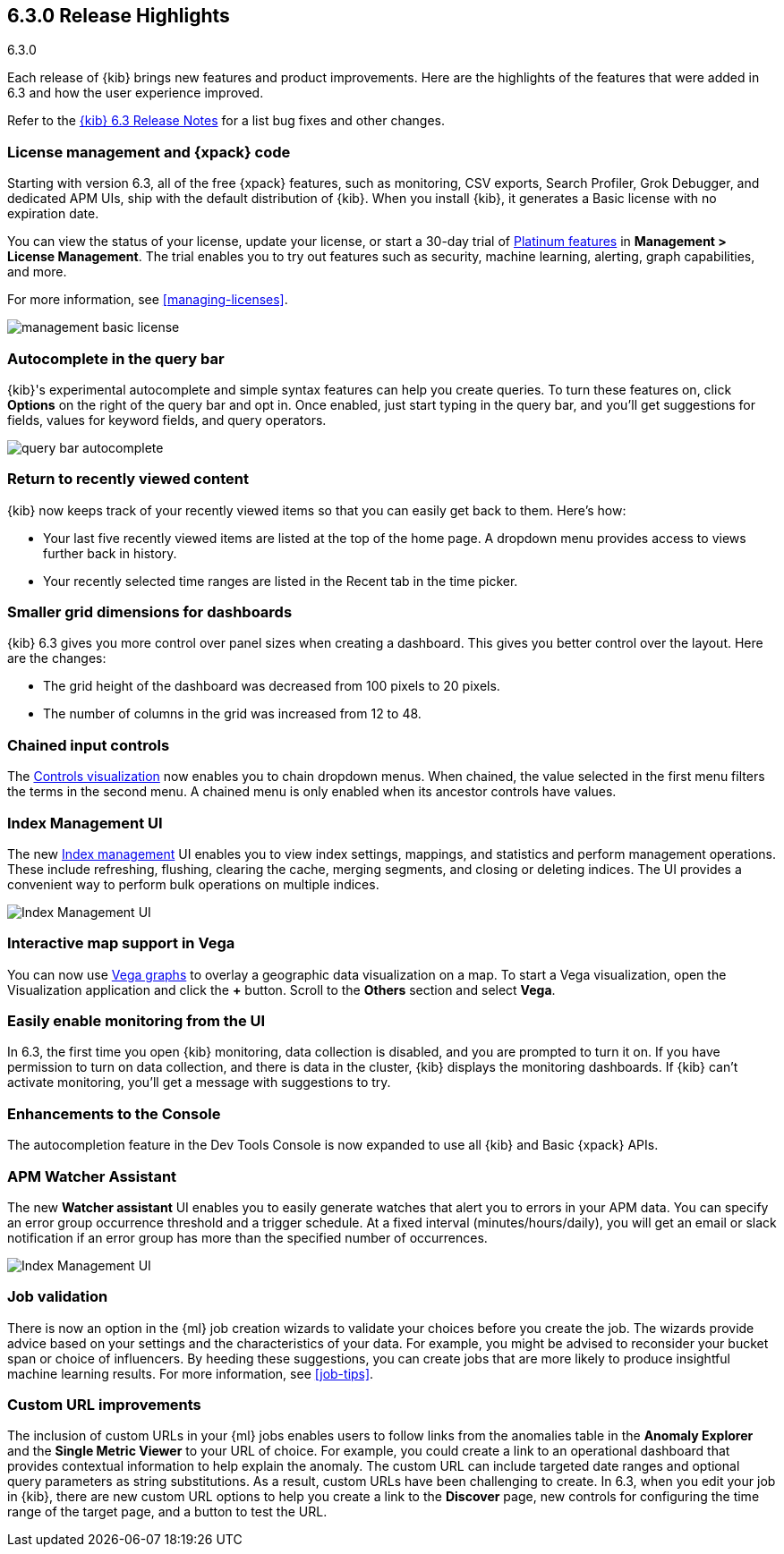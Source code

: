 [[release-highlights-6.3.0]]
== 6.3.0 Release Highlights
++++
<titleabbrev>6.3.0</titleabbrev>
++++

Each release of {kib} brings new features and product improvements. Here are the 
highlights of the features that were added in 6.3 and how the user experience 
improved.

Refer to the <<release-notes-6.3.0, {kib} 6.3 Release Notes>> for a list bug 
fixes and other changes.

[float]
=== License management and {xpack} code

Starting with version 6.3, all of the free {xpack} features, such as monitoring, 
CSV exports, Search Profiler, Grok Debugger, and dedicated APM UIs, 
ship with the default distribution of {kib}.  When you install {kib}, it 
generates a Basic license with no expiration date.

You can view the status of your license, update your license, or start a 30-day 
trial of https://www.elastic.co/subscriptions[Platinum features] in 
*Management > License Management*. The trial enables you to try out features 
such as security, machine learning, alerting, graph capabilities, and more.

For more information, see <<managing-licenses>>. 

[role="screenshot"]
image::images/management_basic_license.png[]

[float]
=== Autocomplete in the query bar

{kib}'s experimental autocomplete and simple syntax features can help you 
create queries. To turn these features on, click *Options* on the right of the 
query bar and opt in. Once enabled, just start typing in the query bar, and 
you'll get suggestions for fields, values for keyword fields, and query operators.

[role="screenshot"]
image::images/query-bar-autocomplete.png[]


[float]
=== Return to recently viewed content

{kib} now keeps track of your recently viewed items so that you can easily get 
back to them.  Here's how:

* Your last five recently viewed items are listed at the top of the home page. 
A dropdown menu provides access to views further back in history.

* Your recently selected time ranges are listed in the Recent tab in the time 
picker.


[float]
=== Smaller grid dimensions for dashboards

{kib} 6.3 gives you more control over panel sizes when creating a dashboard.  
This gives you better control over the layout.  Here are the changes:

* The grid height of the dashboard was decreased from 100 pixels to 20 pixels.

* The number of columns in the grid was increased from 12 to 48.


[float]
=== Chained input controls

The <<controls, Controls visualization>> now enables you to chain dropdown menus.
When chained, the value selected in the first menu filters the terms in the second 
menu. A chained menu is only enabled when its ancestor controls have values.

[float]
=== Index Management UI

The new <<managing-indices,Index management>> UI enables you to view index 
settings, mappings, and statistics and perform management operations. These 
include refreshing, flushing, clearing the cache, merging segments, and closing 
or deleting indices. The UI provides a convenient way to perform bulk operations
on multiple indices.

[role="screenshot"]
image::images/management_index_bulk.png[Index Management UI]

[float]
=== Interactive map support in Vega

You can now use <<vega-graph, Vega graphs>> to overlay a  geographic data visualization 
on a map.  To start a Vega visualization, open the Visualization application and
click the *+* button. Scroll to the *Others* section and select *Vega*.

[float]
=== Easily enable monitoring from the UI

In 6.3, the first time you open {kib} monitoring, data collection is disabled,
and you are prompted to turn it on. If you have permission to turn on data 
collection, and there is data in the cluster, {kib} displays the monitoring
dashboards. If {kib} can't activate monitoring, you'll get a message with 
suggestions to try.

[float]
=== Enhancements to the Console

The autocompletion feature in the Dev Tools Console is now expanded to use all 
{kib} and Basic {xpack} APIs.  

[float]
=== APM Watcher Assistant

The new *Watcher assistant* UI enables you to easily generate watches that alert 
you to errors in your APM data. You can specify an error group occurrence threshold
and a trigger schedule. At a fixed interval (minutes/hours/daily), you will get
an email or slack notification if an error group has more than the specified 
number of occurrences.

[role="screenshot"]
image::images/management_watcher_assistant.png[Index Management UI]

[float]
=== Job validation

There is now an option in the {ml} job creation wizards to validate your choices
before you create the job. The wizards provide advice based on your settings and 
the characteristics of your data. For example, you might be advised to reconsider 
your bucket span or choice of influencers. By heeding these suggestions, you can 
create jobs that are more likely to produce insightful machine learning results. 
For more information, see <<job-tips>>.

[float]
=== Custom URL improvements

The inclusion of custom URLs in your {ml} jobs enables users to follow links 
from the anomalies table in the *Anomaly Explorer* and the *Single Metric Viewer* 
to your URL of choice. For example, you could create a link to an operational 
dashboard that provides contextual information to help explain the anomaly. The 
custom URL can include targeted date ranges and optional query parameters as 
string substitutions.  As a result, custom URLs have been challenging to create. 
In 6.3, when you edit your job in {kib}, there are new custom URL options to 
help you create a link to the *Discover* page, new controls for configuring the 
time range of the target page, and a button to test the URL. 
